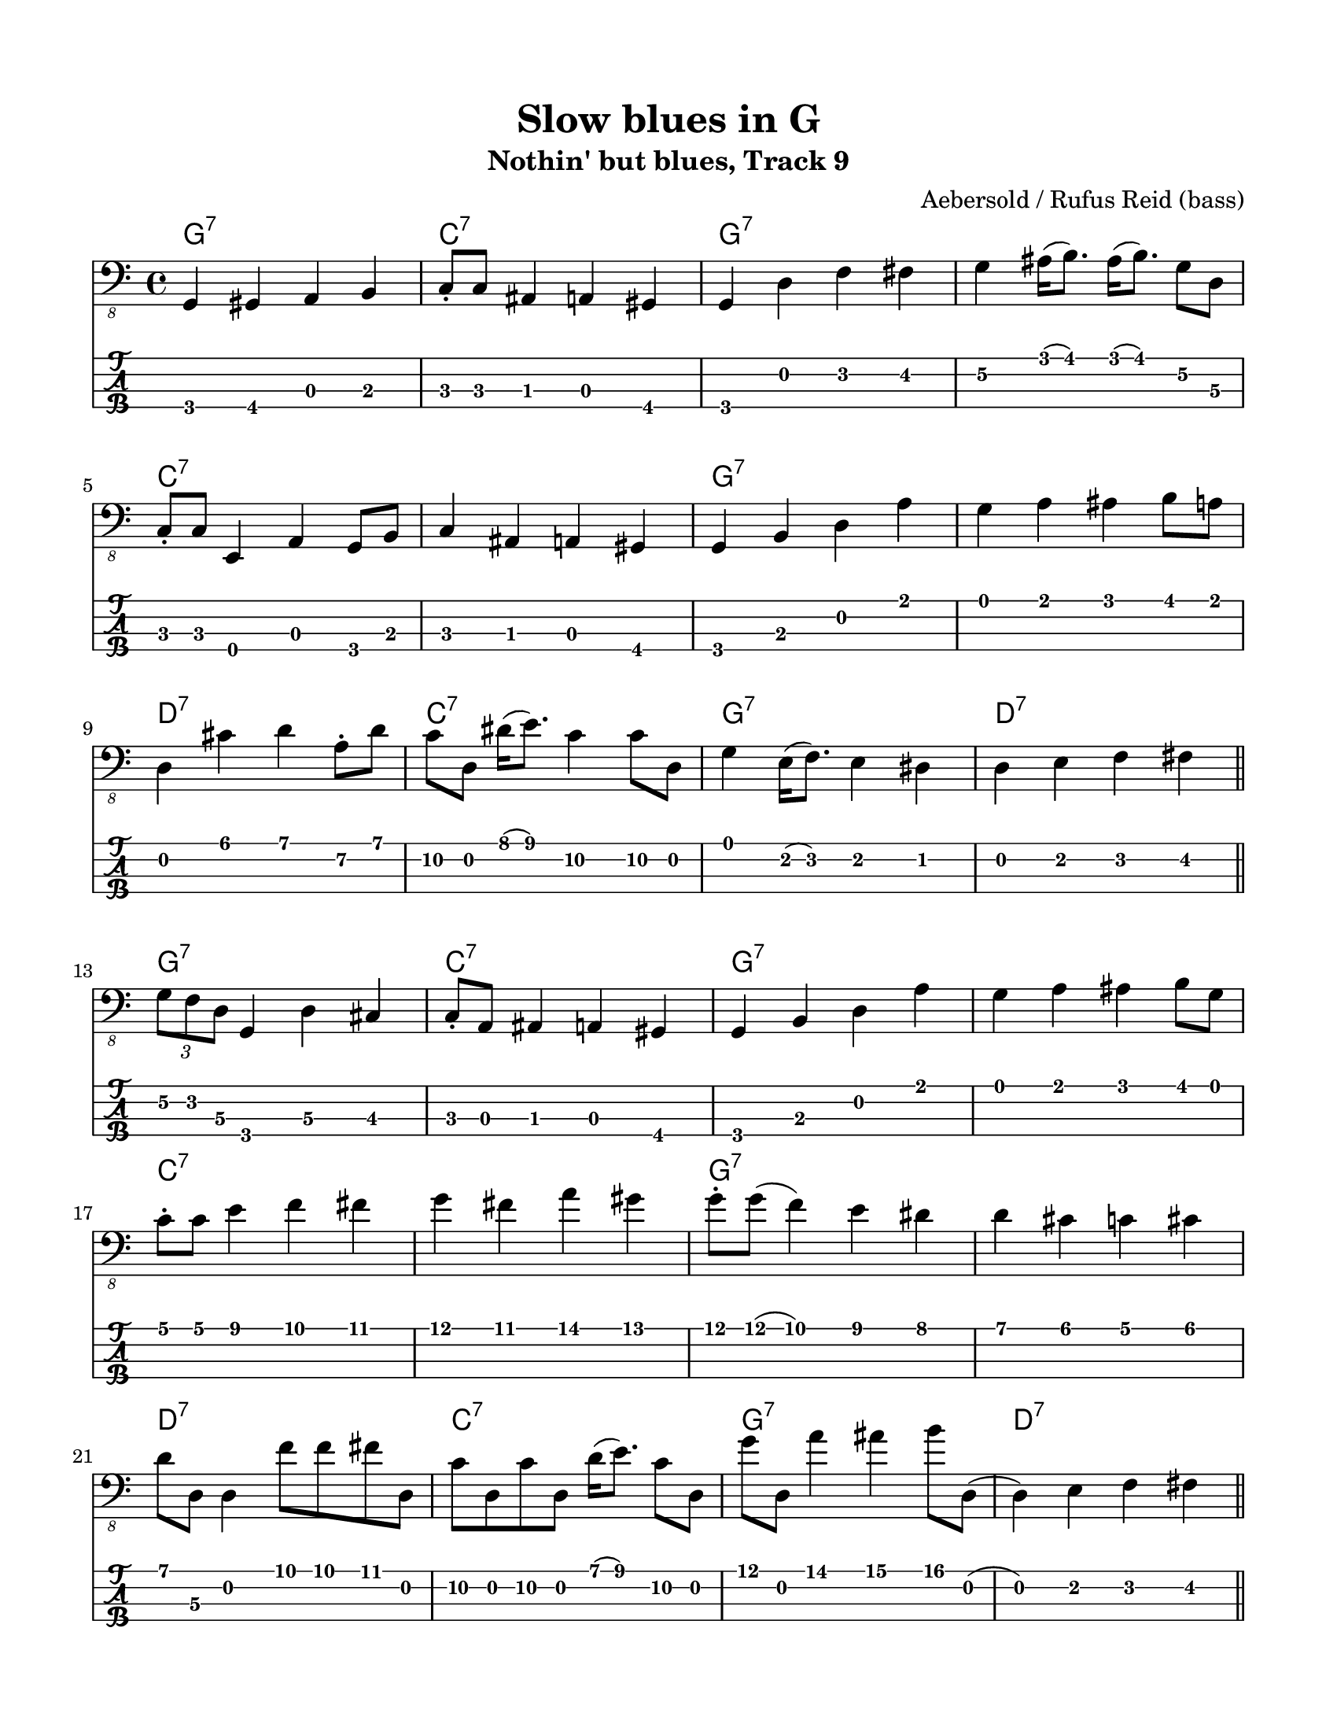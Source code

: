#(set-default-paper-size "letter" 'portrait)

\header {
  title = "Slow blues in G"
  subtitle = "Nothin' but blues, Track 9"
  composer = "Aebersold / Rufus Reid (bass)"
}

\paper {
  top-margin = 15
  left-margin = 15
  right-margin = 15
  bottom-margin = 15
}

\layout {
  indent = #0
  ragged-last = ##t
}

harmonies = \chordmode {
 g1:7 c1:7 g1:7 g1:7   c1:7 c1:7 g1:7 g1:7   d1:7 c1:7 g1:7 d1:7
 g1:7 c1:7 g1:7 g1:7   c1:7 c1:7 g1:7 g1:7   d1:7 c1:7 g1:7 d1:7
 g1:7 c1:7 g1:7 g1:7   c1:7 c1:7 g1:7 g1:7   d1:7 c1:7 g1:7 d1:7
 g1:7 c1:7 g1:7 g1:7   c1:7 c1:7 g1:7 g1:7   d1:7 c1:7 g1:7 d1:7
 g1:7 c1:7 g1:7 g1:7   c1:7 c1:7 g1:7 g1:7   d1:7 c1:7 g1:7 d1:7
 g1:7 c1:7 g1:7 g1:7   c1:7 c1:7 g1:7 g1:7   d1:7 c1:7 g1:7 d1:7
 g1:7 c1:7 g1:7 g1:7   c1:7 c1:7 g1:7 g1:7   d1:7 c1:7 g1:7 d1:7
 g1:7
}

melody = \fixed c, 
{
  \key c \major
  %%%%%%%%%%%%%%%%%%%%%%%%%%%%%%%%%%%%%%%%%%%%%%%%%%%
  % CHORUS 1
  %1
  g,4 gis, a, b,
  c8-. c ais,4 a, gis,
  g, d f fis
  g\2 ais16( b8.) ais16( b8.) g8\2 d\3
  \break
  %5
  c8-. c e,4 a, g,8 b,
  c4 ais, a, gis,
  g, b, d a
  g a ais b8 a8
  \break
  %9
  d4 cis' d' a8-.\2 d'
  c'8\2 d dis'16( e'8.) c'4\2 c'8\2 d
  g4 e16( f8.) e4 dis
  d e f fis
  \bar "||"
  %%%%%%%%%%%%%%%%%%%%%%%%%%%%%%%%%%%%%%%%%%%%%%%%%%%
  % CHORUS 2
  \break
  %13
  \tuplet 3/2 { g8\2 f d\3 } g,4 d\3 cis
  c8-. a, ais,4 a,4 gis,
  g, b, d a
  g a ais b8 g8
  \break
  %17
  c'8-. c'8 e'4 f' fis'
  g' fis' a' gis'
  g'8-. g'( f'4) e' dis'
  d' cis' c' cis'
  \break
  %21
  d'8 d\3 d4 f'8 f'8 fis'8 d
  c'8\2 d c'\2 d d'16( e'8.) c'8\2 d
  g'8 d a'4 ais' b'8 d(
  d4) e f fis
  \bar "||"
  %%%%%%%%%%%%%%%%%%%%%%%%%%%%%%%%%%%%%%%%%%%%%%%%%%%
  % CHORUS 3
  \break
  %25
  g4\2 b c' ais8 b8
  c'8 d e4 f fis
  g\2 f e dis
  d4 a8 gis \tuplet 3/2 { g8 d b, } g,8 b,
  \break
  %29
  c8 e,4. f,4 fis,
  g, gis, a, fis,
  g, b, d a
  g a ais b
  \break
  %33
  d e8 f  fis e dis d
  c4 d8 dis e dis d a
  g4 a8 ais b ais a gis
  d4 e8 f fis f \tuplet 3/2 { r8 d a, }
  \bar "||"
  %%%%%%%%%%%%%%%%%%%%%%%%%%%%%%%%%%%%%%%%%%%%%%%%%%%
  % CHORUS 4
  \break
  %37
  g,4 b, d a16( g8.)
  c4 e, a, gis,
  g, b, d a
  g a ais b
  \break
  %41
  c' b bes a
  g fis f fis
  g8\2 d\3 g,4 d\3 g\2
  b bes b g\2
  \break
  %45
  d' gis16\2( a8.\2) d4\3  d'
  c'8 d g\2 d e'8 c'4 g8\2
  g4 f' e' es'
  d' d\3 \tuplet 3/2 { d8 e' f' } fis'8 d
  \bar "||"
  %%%%%%%%%%%%%%%%%%%%%%%%%%%%%%%%%%%%%%%%%%%%%%%%%%%
  % CHORUS 5
  \break
  %49
  g8 d \tuplet 3/2 { g'8\2 a' ais' } \tuplet 3/2 {b'8 g'\2 d} \tuplet 3/2 {b,8 g, b,}
  c4 e, f, fis,
  g, b, c cis
  d fis g8\2 cis8 cis4
  \break
  %53
  c8 c e,4 a, g,8 b,
  c4 b, bes, a,
  g, b, d a8 d
  g4\2 ais16( b8.) ais16( b8.) a8 d(
  \break
  %57
  d4) cis' d' a8\2 d'
  c'4 e' c' c'8 d\3
  g8\2 d\3 g,4 b, e
  d e f fis
  \bar "||"
  %%%%%%%%%%%%%%%%%%%%%%%%%%%%%%%%%%%%%%%%%%%%%%%%%%%
  % CHORUS 6
  \break
  %61
  g8\2 d\3 f d\3 f g\2 cis g\2
  c e, e,4 a,8\4 e, g,4(
  g,) d f fis
  g\2 ais b g8\2 b
  \break
  %65
  c'8 g d' \deadNote g c'4 g8\2 d'
  c'4 bes a as
  g8\2 d b,4 a, as,\4
  g, b, d e
  \break
  %69
  d e'8 f' fis' e' d'\2 cis'\2
  c'4\2 g\2 a\2 as\2
  g a ais b
  c' cis' d' e'
  \bar "||"
  \break
  %73
  g' a' ais' b'
  \tuplet 3/2 {c''8 g'\2 e'\2} \tuplet 3/2 {c'8\2 g\3 e\3} c4 \4 cis8\3 d\3
  g,4 d\3 g\2 b
  c' bes b g\2
  \break
  %77
  c4 e, a, g,8 b,
  c4 e f fis
  g\2 b c' ais
  b g\2 d\2 des 
  \break
  %81
  c fis, g,8 gis, a,\4 d\3
  c8 c e,4 f, fis,
  g, b, c cis
  d\3 a,\4 d\3 as,\4
  \bar "||"
  \break
  %85
  g,1
  b4 c'8 bes \tuplet 3/2 {b8 g\2 d} b, g,
}
<<
  \version "2.22.2"
  \new ChordNames {
    \set chordChanges = ##t
    \harmonies
  }
  \new Voice \with {
    \omit StringNumber
  }
  {
    \clef "bass_8"
    \melody
  }
  \new TabStaff \with {
    stringTunings = #bass-tuning
  }
  {
    \melody
  }
>>

